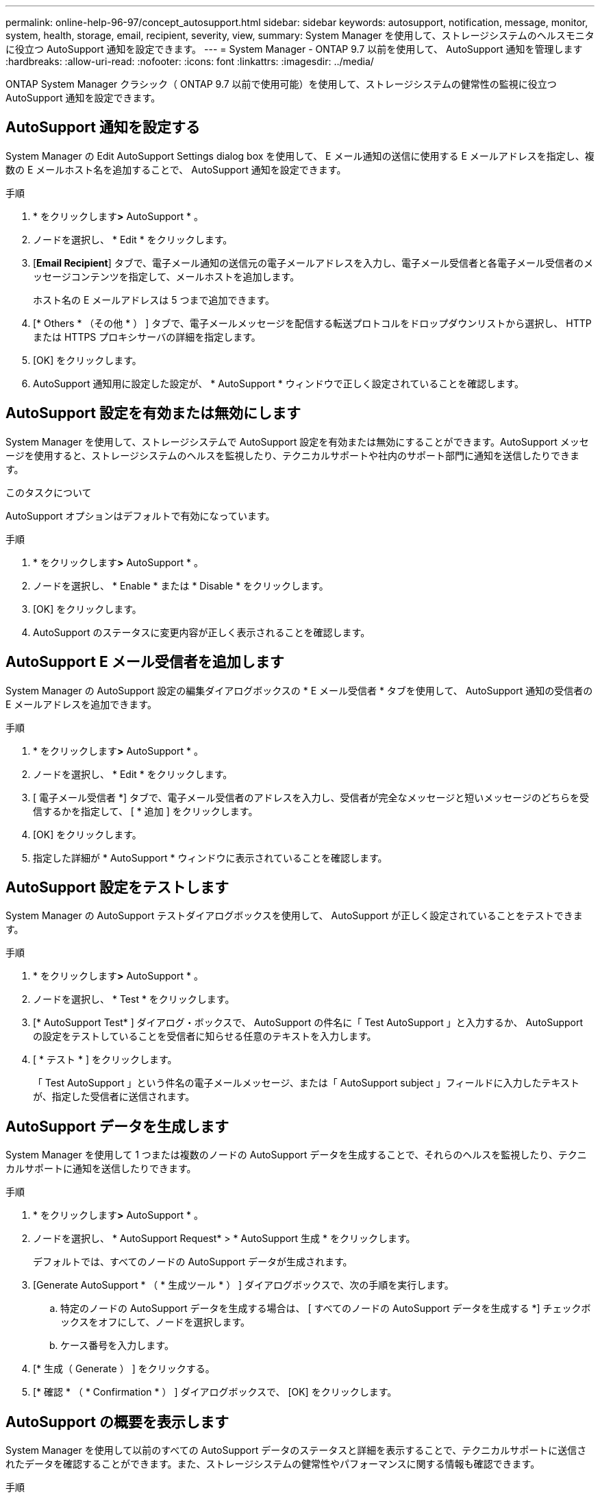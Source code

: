 ---
permalink: online-help-96-97/concept_autosupport.html 
sidebar: sidebar 
keywords: autosupport, notification, message, monitor, system, health, storage, email, recipient, severity, view, 
summary: System Manager を使用して、ストレージシステムのヘルスモニタに役立つ AutoSupport 通知を設定できます。 
---
= System Manager - ONTAP 9.7 以前を使用して、 AutoSupport 通知を管理します
:hardbreaks:
:allow-uri-read: 
:nofooter: 
:icons: font
:linkattrs: 
:imagesdir: ../media/


ONTAP System Manager クラシック（ ONTAP 9.7 以前で使用可能）を使用して、ストレージシステムの健常性の監視に役立つ AutoSupport 通知を設定できます。



== AutoSupport 通知を設定する

System Manager の Edit AutoSupport Settings dialog box を使用して、 E メール通知の送信に使用する E メールアドレスを指定し、複数の E メールホスト名を追加することで、 AutoSupport 通知を設定できます。

.手順
. * をクリックしますimage:../media/nas_bridge_202_icon_settings_olh_96_97.gif[""]*>* AutoSupport * 。
. ノードを選択し、 * Edit * をクリックします。
. [*Email Recipient*] タブで、電子メール通知の送信元の電子メールアドレスを入力し、電子メール受信者と各電子メール受信者のメッセージコンテンツを指定して、メールホストを追加します。
+
ホスト名の E メールアドレスは 5 つまで追加できます。

. [* Others * （その他 * ） ] タブで、電子メールメッセージを配信する転送プロトコルをドロップダウンリストから選択し、 HTTP または HTTPS プロキシサーバの詳細を指定します。
. [OK] をクリックします。
. AutoSupport 通知用に設定した設定が、 * AutoSupport * ウィンドウで正しく設定されていることを確認します。




== AutoSupport 設定を有効または無効にします

System Manager を使用して、ストレージシステムで AutoSupport 設定を有効または無効にすることができます。AutoSupport メッセージを使用すると、ストレージシステムのヘルスを監視したり、テクニカルサポートや社内のサポート部門に通知を送信したりできます。

.このタスクについて
AutoSupport オプションはデフォルトで有効になっています。

.手順
. * をクリックしますimage:../media/nas_bridge_202_icon_settings_olh_96_97.gif[""]*>* AutoSupport * 。
. ノードを選択し、 * Enable * または * Disable * をクリックします。
. [OK] をクリックします。
. AutoSupport のステータスに変更内容が正しく表示されることを確認します。




== AutoSupport E メール受信者を追加します

System Manager の AutoSupport 設定の編集ダイアログボックスの * E メール受信者 * タブを使用して、 AutoSupport 通知の受信者の E メールアドレスを追加できます。

.手順
. * をクリックしますimage:../media/nas_bridge_202_icon_settings_olh_96_97.gif[""]*>* AutoSupport * 。
. ノードを選択し、 * Edit * をクリックします。
. [ 電子メール受信者 *] タブで、電子メール受信者のアドレスを入力し、受信者が完全なメッセージと短いメッセージのどちらを受信するかを指定して、 [ * 追加 ] をクリックします。
. [OK] をクリックします。
. 指定した詳細が * AutoSupport * ウィンドウに表示されていることを確認します。




== AutoSupport 設定をテストします

System Manager の AutoSupport テストダイアログボックスを使用して、 AutoSupport が正しく設定されていることをテストできます。

.手順
. * をクリックしますimage:../media/nas_bridge_202_icon_settings_olh_96_97.gif[""]*>* AutoSupport * 。
. ノードを選択し、 * Test * をクリックします。
. [* AutoSupport Test* ] ダイアログ・ボックスで、 AutoSupport の件名に「 Test AutoSupport 」と入力するか、 AutoSupport の設定をテストしていることを受信者に知らせる任意のテキストを入力します。
. [ * テスト * ] をクリックします。
+
「 Test AutoSupport 」という件名の電子メールメッセージ、または「 AutoSupport subject 」フィールドに入力したテキストが、指定した受信者に送信されます。





== AutoSupport データを生成します

System Manager を使用して 1 つまたは複数のノードの AutoSupport データを生成することで、それらのヘルスを監視したり、テクニカルサポートに通知を送信したりできます。

.手順
. * をクリックしますimage:../media/nas_bridge_202_icon_settings_olh_96_97.gif[""]*>* AutoSupport * 。
. ノードを選択し、 * AutoSupport Request* > * AutoSupport 生成 * をクリックします。
+
デフォルトでは、すべてのノードの AutoSupport データが生成されます。

. [Generate AutoSupport * （ * 生成ツール * ） ] ダイアログボックスで、次の手順を実行します。
+
.. 特定のノードの AutoSupport データを生成する場合は、 [ すべてのノードの AutoSupport データを生成する *] チェックボックスをオフにして、ノードを選択します。
.. ケース番号を入力します。


. [* 生成（ Generate ） ] をクリックする。
. [* 確認 * （ * Confirmation * ） ] ダイアログボックスで、 [OK] をクリックします。




== AutoSupport の概要を表示します

System Manager を使用して以前のすべての AutoSupport データのステータスと詳細を表示することで、テクニカルサポートに送信されたデータを確認することができます。また、ストレージシステムの健常性やパフォーマンスに関する情報も確認できます。

.手順
. * をクリックしますimage:../media/nas_bridge_202_icon_settings_olh_96_97.gif[""]*>* AutoSupport * 。
. ノードを選択し、 * AutoSupport Request* > * View Previous Summary * をクリックします。
+
すべてのノードの AutoSupport データが表示されます。

. [OK] をクリックします。




== AutoSupport の重大度のタイプ

AutoSupport メッセージには、各メッセージの目的を示す重大度のタイプが設定されます。たとえば、緊急の問題にすぐに対処する場合や、情報提供のみを目的とした場合などです。

メッセージには次のいずれかの重大度が設定されます。

* * 警告 * ：アラートメッセージは、何らかの処置を行わないと、より高いレベルのイベントが発生する可能性があることを示します。
+
アラートメッセージに対しては、 24 時間以内に対処を行う必要があります。

* * 緊急 * ：システム停止が発生すると、緊急メッセージが表示されます。
+
緊急メッセージに対しては、すぐに対処する必要があります。

* * エラー * ：エラー状態は、無視した場合に発生する可能性がある問題を示します。
* * 通知 * ：通常の状態だが重要な状態。
* * 情報 * ：情報メッセージは、問題に関する詳細情報を提供しますが、これは無視してかまいません。
* * デバッグ *: デバッグレベルのメッセージには、実行する必要がある手順が記載されています。


社内のサポート部門が AutoSupport メッセージを E メールで受信する場合、重大度は E メールメッセージの件名に表示されます。



== AutoSupport ウィンドウ

AutoSupport ウィンドウでは、システムの現在の AutoSupport 設定を確認できます。システムの AutoSupport 設定を変更することもできます。



=== コマンドボタン

* * 有効 *
+
AutoSupport 通知を有効にします。* Enable * がデフォルトです。

* * 無効 *
+
AutoSupport 通知を無効にします

* * 編集 * 。
+
Edit AutoSupport Settings ダイアログボックスを開きます。このダイアログボックスで、 E メール通知の送信元の E メールアドレスを指定したり、ホスト名の複数の E メールアドレスを追加したりできます。

* * テスト *
+
AutoSupport テストダイアログボックスを開きます。このダイアログボックスで、 AutoSupport テストメッセージを生成できます。

* * AutoSupport リクエスト *
+
次の AutoSupport 要求を実行します。

+
** * AutoSupport を生成 *
+
選択したノードまたはすべてのノードの AutoSupport データを生成します。

** * 前の概要を表示 *
+
以前のすべての AutoSupport データのステータスと詳細を表示します。



* * 更新 *
+
ウィンドウ内の情報を更新します。





=== 詳細領域

詳細領域には、ノード名、 AutoSupport のステータス、使用される転送プロトコル、プロキシサーバの名前など、 AutoSupport の設定情報が表示されます。
